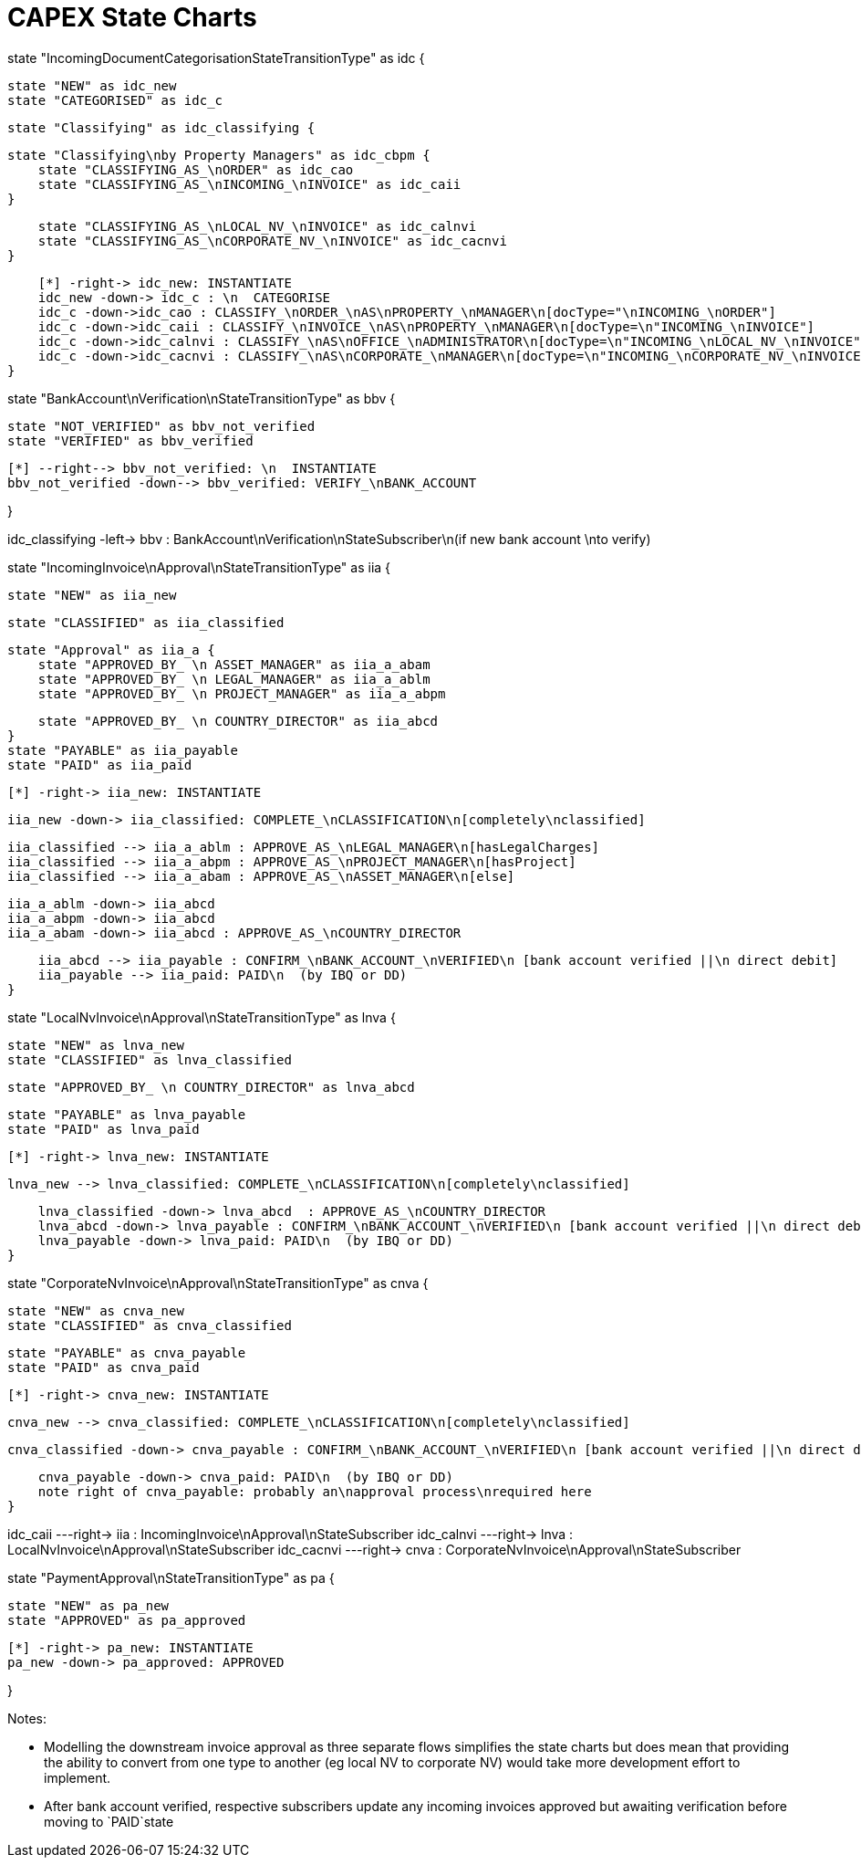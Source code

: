= CAPEX State Charts
:Notice: (c) 2017 Eurocommercial Properties Ltd.  Licensed under the Apache License, Version 2.0 (the "License"); you may not use this file except in compliance with the License. You may obtain a copy of the License at. http://www.apache.org/licenses/LICENSE-2.0 . Unless required by applicable law or agreed to in writing, software distributed under the License is distributed on an "AS IS" BASIS, WITHOUT WARRANTIES OR  CONDITIONS OF ANY KIND, either express or implied. See the License for the specific language governing permissions and limitations under the License.
:toc: right
:_basedir: ./


[plantuml,state-charts,svg]
--
state "IncomingDocumentCategorisationStateTransitionType" as idc {

    state "NEW" as idc_new
    state "CATEGORISED" as idc_c

    state "Classifying" as idc_classifying {

        state "Classifying\nby Property Managers" as idc_cbpm {
            state "CLASSIFYING_AS_\nORDER" as idc_cao
            state "CLASSIFYING_AS_\nINCOMING_\nINVOICE" as idc_caii
        }

        state "CLASSIFYING_AS_\nLOCAL_NV_\nINVOICE" as idc_calnvi
        state "CLASSIFYING_AS_\nCORPORATE_NV_\nINVOICE" as idc_cacnvi
    }

    [*] -right-> idc_new: INSTANTIATE
    idc_new -down-> idc_c : \n  CATEGORISE
    idc_c -down->idc_cao : CLASSIFY_\nORDER_\nAS\nPROPERTY_\nMANAGER\n[docType="\nINCOMING_\nORDER"]
    idc_c -down->idc_caii : CLASSIFY_\nINVOICE_\nAS\nPROPERTY_\nMANAGER\n[docType=\n"INCOMING_\nINVOICE"]
    idc_c -down->idc_calnvi : CLASSIFY_\nAS\nOFFICE_\nADMINISTRATOR\n[docType=\n"INCOMING_\nLOCAL_NV_\nINVOICE"]
    idc_c -down->idc_cacnvi : CLASSIFY_\nAS\nCORPORATE_\nMANAGER\n[docType=\n"INCOMING_\nCORPORATE_NV_\nINVOICE"]
}

state "BankAccount\nVerification\nStateTransitionType" as bbv {

    state "NOT_VERIFIED" as bbv_not_verified
    state "VERIFIED" as bbv_verified

    [*] --right--> bbv_not_verified: \n  INSTANTIATE
    bbv_not_verified -down--> bbv_verified: VERIFY_\nBANK_ACCOUNT

}


idc_classifying -left-> bbv : BankAccount\nVerification\nStateSubscriber\n(if new bank account \nto verify)


state "IncomingInvoice\nApproval\nStateTransitionType" as iia {

    state "NEW" as iia_new

    state "CLASSIFIED" as iia_classified

    state "Approval" as iia_a {
        state "APPROVED_BY_ \n ASSET_MANAGER" as iia_a_abam
        state "APPROVED_BY_ \n LEGAL_MANAGER" as iia_a_ablm
        state "APPROVED_BY_ \n PROJECT_MANAGER" as iia_a_abpm

        state "APPROVED_BY_ \n COUNTRY_DIRECTOR" as iia_abcd
    }
    state "PAYABLE" as iia_payable
    state "PAID" as iia_paid

    [*] -right-> iia_new: INSTANTIATE

    iia_new -down-> iia_classified: COMPLETE_\nCLASSIFICATION\n[completely\nclassified]

    iia_classified --> iia_a_ablm : APPROVE_AS_\nLEGAL_MANAGER\n[hasLegalCharges]
    iia_classified --> iia_a_abpm : APPROVE_AS_\nPROJECT_MANAGER\n[hasProject]
    iia_classified --> iia_a_abam : APPROVE_AS_\nASSET_MANAGER\n[else]

    iia_a_ablm -down-> iia_abcd
    iia_a_abpm -down-> iia_abcd
    iia_a_abam -down-> iia_abcd : APPROVE_AS_\nCOUNTRY_DIRECTOR

    iia_abcd --> iia_payable : CONFIRM_\nBANK_ACCOUNT_\nVERIFIED\n [bank account verified ||\n direct debit]
    iia_payable --> iia_paid: PAID\n  (by IBQ or DD)
}

state "LocalNvInvoice\nApproval\nStateTransitionType" as lnva {

    state "NEW" as lnva_new
    state "CLASSIFIED" as lnva_classified

    state "APPROVED_BY_ \n COUNTRY_DIRECTOR" as lnva_abcd


    state "PAYABLE" as lnva_payable
    state "PAID" as lnva_paid

    [*] -right-> lnva_new: INSTANTIATE

    lnva_new --> lnva_classified: COMPLETE_\nCLASSIFICATION\n[completely\nclassified]

    lnva_classified -down-> lnva_abcd  : APPROVE_AS_\nCOUNTRY_DIRECTOR
    lnva_abcd -down-> lnva_payable : CONFIRM_\nBANK_ACCOUNT_\nVERIFIED\n [bank account verified ||\n direct debit]
    lnva_payable -down-> lnva_paid: PAID\n  (by IBQ or DD)
}


state "CorporateNvInvoice\nApproval\nStateTransitionType" as cnva {

    state "NEW" as cnva_new
    state "CLASSIFIED" as cnva_classified

    state "PAYABLE" as cnva_payable
    state "PAID" as cnva_paid

    [*] -right-> cnva_new: INSTANTIATE

    cnva_new --> cnva_classified: COMPLETE_\nCLASSIFICATION\n[completely\nclassified]

    cnva_classified -down-> cnva_payable : CONFIRM_\nBANK_ACCOUNT_\nVERIFIED\n [bank account verified ||\n direct debit]
    
    cnva_payable -down-> cnva_paid: PAID\n  (by IBQ or DD)
    note right of cnva_payable: probably an\napproval process\nrequired here
}


idc_caii ---right-> iia : IncomingInvoice\nApproval\nStateSubscriber
idc_calnvi ---right-> lnva : LocalNvInvoice\nApproval\nStateSubscriber
idc_cacnvi ---right-> cnva : CorporateNvInvoice\nApproval\nStateSubscriber


state "PaymentApproval\nStateTransitionType" as pa {

    state "NEW" as pa_new
    state "APPROVED" as pa_approved

    [*] -right-> pa_new: INSTANTIATE
    pa_new -down-> pa_approved: APPROVED

}

--

Notes:

* Modelling the downstream invoice approval as three separate flows simplifies the state charts but does mean that providing the ability to convert from one type to another (eg local NV to corporate NV) would take more development effort to implement.

* After bank account verified, respective subscribers update any incoming invoices approved but awaiting verification before moving to `PAID`state
